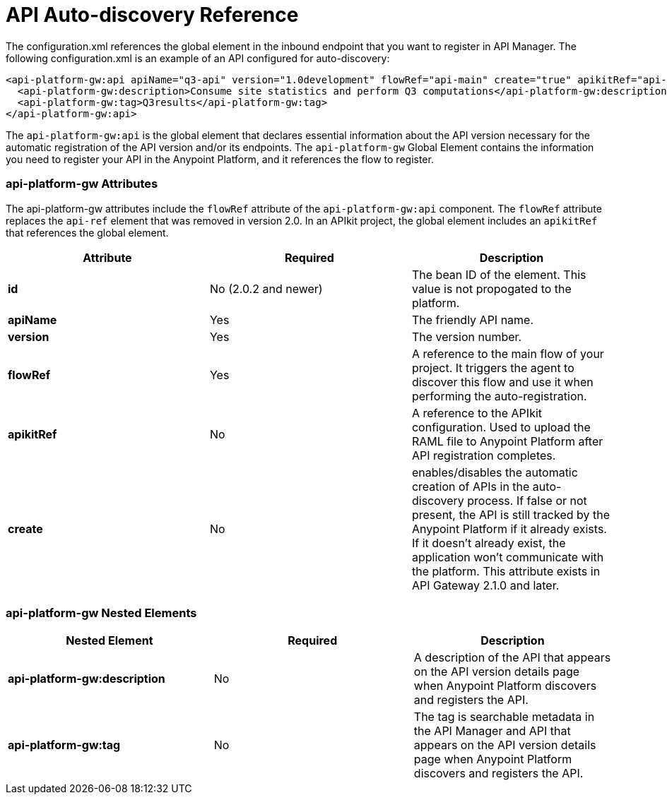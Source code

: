 = API Auto-discovery Reference
:keywords: auto-discovery, autodiscovery, auto-discovery schema, auto-discovery namespace

The configuration.xml references the global element in the inbound endpoint that you want to register in API Manager. The following configuration.xml is an example of an API configured for auto-discovery:

[source, xml, linenums]
----
<api-platform-gw:api apiName="q3-api" version="1.0development" flowRef="api-main" create="true" apikitRef="api-config" doc:name="API Autodiscovery">
  <api-platform-gw:description>Consume site statistics and perform Q3 computations</api-platform-gw:description>
  <api-platform-gw:tag>Q3results</api-platform-gw:tag>
</api-platform-gw:api>
----

The `api-platform-gw:api` is the global element that declares essential information about the API version necessary for the automatic registration of the API version and/or its endpoints. The `api-platform-gw` Global Element contains the information you need to register your API in the Anypoint Platform, and it references the flow to register.

=== api-platform-gw Attributes

The api-platform-gw attributes include the `flowRef` attribute of the `api-platform-gw:api` component. The `flowRef` attribute replaces the `api-ref` element that was removed in version 2.0. In an APIkit project, the global element includes an `apikitRef` that references the global element.

[width="100%",cols="33a,33a,33a",options="header"]
|===
|Attribute |Required |Description
|*id* | No (2.0.2 and newer) |The bean ID of the element. This value is not propogated to the platform.
|*apiName* |Yes |The friendly API name.
|*version* |Yes |The version number.
|*flowRef* |Yes |A reference to the main flow of your project. It triggers the agent to discover this flow and use it when performing the auto-registration.
|*apikitRef* |No |A reference to the APIkit configuration. Used to upload the RAML file to Anypoint Platform after API registration completes.
|*create* |No | enables/disables the automatic creation of APIs in the auto-discovery process. If false or not present, the API is still tracked by the Anypoint Platform if it already exists. If it doesn't already exist, the application won't communicate with the platform. This attribute exists in API Gateway 2.1.0 and later.
|===

=== api-platform-gw Nested Elements

[width="100%",cols="34a,33a,33a",options="header"]
|===
|Nested Element |Required |Description
|*api-platform-gw:description* |No |A description of the API that appears on the API version details page when Anypoint Platform discovers and registers the API.
|*api-platform-gw:tag* |No |The tag is searchable metadata in the API Manager and API that appears on the API version details page when Anypoint Platform discovers and registers the API.
|===






